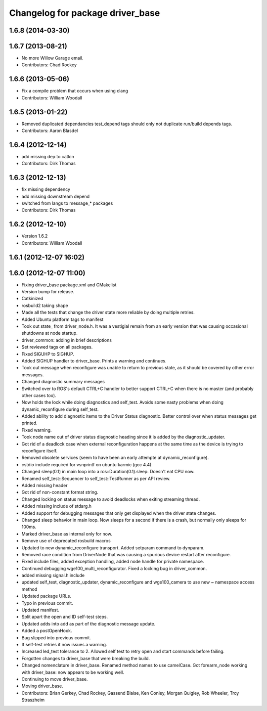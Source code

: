 ^^^^^^^^^^^^^^^^^^^^^^^^^^^^^^^^^
Changelog for package driver_base
^^^^^^^^^^^^^^^^^^^^^^^^^^^^^^^^^

1.6.8 (2014-03-30)
------------------

1.6.7 (2013-08-21)
------------------
* No more Willow Garage email.
* Contributors: Chad Rockey

1.6.6 (2013-05-06)
------------------
* Fix a compile problem that occurs when using clang
* Contributors: William Woodall

1.6.5 (2013-01-22)
------------------
* Removed duplicated dependancies
  test_depend tags should only not duplicate run/build depends tags.
* Contributors: Aaron Blasdel

1.6.4 (2012-12-14)
------------------
* add missing dep to catkin
* Contributors: Dirk Thomas

1.6.3 (2012-12-13)
------------------
* fix missing dependency
* add missing downstream depend
* switched from langs to message_* packages
* Contributors: Dirk Thomas

1.6.2 (2012-12-10)
------------------
* Version 1.6.2
* Contributors: William Woodall

1.6.1 (2012-12-07 16:02)
------------------------

1.6.0 (2012-12-07 11:00)
------------------------
* Fixing driver_base package.xml and CMakelist
* Version bump for release.
* Catkinized
* rosbuild2 taking shape
* Made all the tests that change the driver state more reliable by doing multiple retries.
* Added Ubuntu platform tags to manifest
* Took out state_ from driver_node.h. It was a vestigial remain from an early version that was causing occasional shutdowns at node startup.
* driver_common: adding in brief descriptions
* Set reviewed tags on all packages.
* Fixed SIGUHP to SIGHUP.
* Added SIGHUP handler to driver_base. Prints a warning and continues.
* Took out message when reconfigure was unable to return to previous state, as it should be covered by other error messages.
* Changed diagnostic summary messages
* Switched over to ROS's default CTRL+C handler to better support CTRL+C when there is no master (and probably other cases too).
* Now holds the lock while doing diagnostics and self_test. Avoids some nasty problems when doing dynamic_reconfigure during self_test.
* Added ability to add diagnostic items to the Driver Status diagnostic. Better control over when status messages get printed.
* Fixed warning.
* Took node name out of driver status diagnostic heading since it is added by the diagnostic_updater.
* Got rid of a deadlock case when external reconfiguration happens at the same time as the device is trying to reconfigure itself.
* Removed obsolete services (seem to have been an early attempte at dynamic_reconfigure).
* cstdio include required for vsnprintf on ubuntu karmic (gcc 4.4)
* Changed sleep(0.1) in main loop into a ros::Duration(0.1).sleep. Doesn't eat CPU now.
* Renamed self_test::Sequencer to self_test::TestRunner as per API review.
* Added missing header
* Got rid of non-constant format string.
* Changed locking on status message to avoid deadlocks when exiting streaming thread.
* Added missing include of stdarg.h
* Added support for debugging messages that only get displayed when the driver state changes.
* Changed sleep behavior in main loop. Now sleeps for a second if there is a crash, but normally only sleeps for 100ms.
* Marked driver_base as internal only for now.
* Remove use of deprecated rosbuild macros
* Updated to new dynamic_reconfigure transport. Added setparam command to dynparam.
* Removed race condition from DriverNode that was causing a spurious device restart after reconfigure.
* Fixed include files, added exception handling, added node handle for private namespace.
* Continued debugging wge100_multi_reconfigurator. Fixed a locking bug in driver_common.
* added missing signal.h include
* updated self_test, diagnostic_updater, dynamic_reconfigure and wge100_camera to use new ~ namespace access method
* Updated package URLs.
* Typo in previous commit.
* Updated manifest.
* Split apart the open and ID self-test steps.
* Updated adds into add as part of the diagnostic message update.
* Added a postOpenHook.
* Bug slipped into previous commit.
* If self-test retries it now issues a warning.
* Increased led_test tolerance to 2. Allowed self test to retry open and start commands before failing.
* Forgotten changes to driver_base that were breaking the build.
* Changed nomenclature in driver_base. Renamed method names to use camelCase.
  Got forearm_node working with driver_base: now appears to be working well.
* Continuing to move driver_base.
* Moving driver_base.
* Contributors: Brian Gerkey, Chad Rockey, Gassend Blaise, Ken Conley, Morgan Quigley, Rob Wheeler, Troy Straszheim

